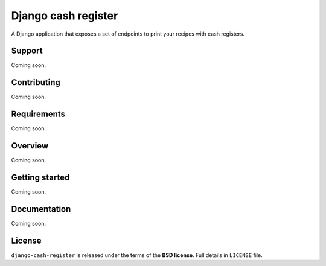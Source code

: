 ====================
Django cash register
====================

A Django application that exposes a set of endpoints to print your recipes with cash
registers.

Support
-------

Coming soon.

Contributing
------------

Coming soon.

Requirements
------------

Coming soon.

Overview
--------

Coming soon.

Getting started
---------------

Coming soon.

Documentation
-------------

Coming soon.

License
-------

``django-cash-register`` is released under the terms of the **BSD license**. Full details in ``LICENSE`` file.
